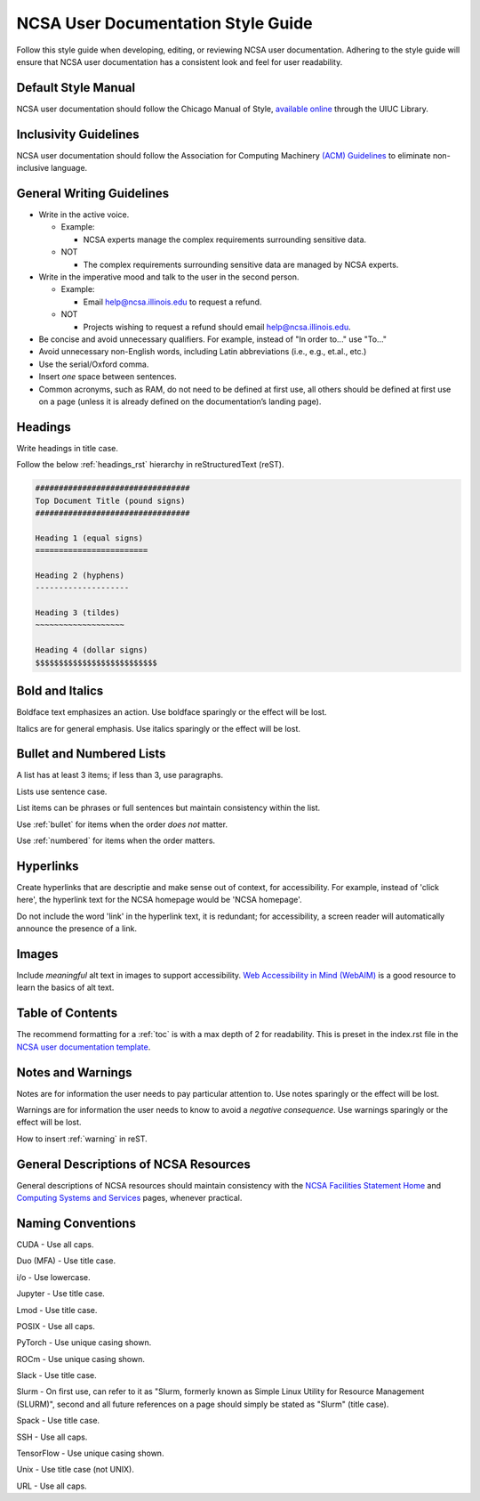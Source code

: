 .. _style:

NCSA User Documentation Style Guide
====================================

Follow this style guide when developing, editing, or reviewing NCSA user documentation. Adhering to the style guide will ensure that NCSA user documentation has a consistent look and feel for user readability.

Default Style Manual
----------------------

NCSA user documentation should follow the Chicago Manual of Style, `available online`_ through the UIUC Library.

.. _available online: https://www-chicagomanualofstyle-org.proxy2.library.illinois.edu/home.html

Inclusivity Guidelines
-----------------------

NCSA user documentation should follow the Association for Computing Machinery `(ACM) Guidelines`_ to eliminate non-inclusive language.

.. _(ACM) Guidelines: https://www.acm.org/diversity-inclusion/words-matter

General Writing Guidelines
---------------------------

- Write in the active voice.

  - Example:
    
    - NCSA experts manage the complex requirements surrounding sensitive data.

  - NOT

    - The complex requirements surrounding sensitive data are managed by NCSA experts.

- Write in the imperative mood and talk to the user in the second person.

  - Example:

    - Email help@ncsa.illinois.edu to request a refund.

  - NOT

    - Projects wishing to request a refund should email help@ncsa.illinois.edu.

- Be concise and avoid unnecessary qualifiers. For example, instead of "In order to..." use "To..."
- Avoid unnecessary non-English words, including Latin abbreviations (i.e., e.g., et.al., etc.)
- Use the serial/Oxford comma.
- Insert *one* space between sentences.
- Common acronyms, such as RAM, do not need to be defined at first use, all others should be defined at first use on a page (unless it is already defined on the documentation’s landing page).

.. _headings_style:

Headings
----------

Write headings in title case.

Follow the below :ref:`headings_rst` hierarchy in reStructuredText (reST).

.. code-block:: rst

  #################################
  Top Document Title (pound signs)
  #################################

  Heading 1 (equal signs)
  ========================

  Heading 2 (hyphens)
  --------------------

  Heading 3 (tildes)
  ~~~~~~~~~~~~~~~~~~~

  Heading 4 (dollar signs)
  $$$$$$$$$$$$$$$$$$$$$$$$$$
  

Bold and Italics
-----------------

Boldface text emphasizes an action. Use boldface sparingly or the effect will be lost.

Italics are for general emphasis. Use italics sparingly or the effect will be lost.

.. _lists:

Bullet and Numbered Lists
--------------------------

A list has at least 3 items; if less than 3, use paragraphs.

Lists use sentence case.

List items can be phrases or full sentences but maintain consistency within the list.

Use :ref:`bullet` for items when the order *does not* matter.

Use :ref:`numbered` for items when the order matters.

Hyperlinks
-----------

Create hyperlinks that are descriptie and make sense out of context, for accessibility. For example, instead of 'click here', the hyperlink text for the NCSA homepage would be 'NCSA homepage'. 

Do not include the word 'link' in the hyperlink text, it is redundant; for accessibility, a screen reader will automatically announce the presence of a link.

Images
-------

Include *meaningful* alt text in images to support accessibility. `Web Accessibility in Mind (WebAIM)`_ is a good resource to learn the basics of alt text.

.. _Web Accessibility in Mind (WebAIM): https://webaim.org/techniques/alttext/

Table of Contents
------------------

The recommend formatting for a :ref:`toc` is with a max depth of 2 for readability. This is preset in the index.rst file in the `NCSA user documentation template`_.

.. _NCSA user documentation template: https://github.com/ncsa/user_documentation_template

Notes and Warnings
-------------------

Notes are for information the user needs to pay particular attention to. Use notes sparingly or the effect will be lost.

Warnings are for information the user needs to know to avoid a *negative consequence*. Use warnings sparingly or the effect will be lost.

How to insert :ref:`warning` in reST.

General Descriptions of NCSA Resources
---------------------------------------

General descriptions of NCSA resources should maintain consistency with the `NCSA Facilities Statement Home`_ and `Computing Systems and Services`_ pages, whenever practical.

.. _NCSA Facilities Statement Home: https://wiki.ncsa.illinois.edu/pages/viewpage.action?spaceKey=NFS&title=NCSA+Facilities+Statement+Home

.. _Computing Systems and Services: https://www.ncsa.illinois.edu/expertise/compute-resources/computing-systems-and-services/

Naming Conventions
--------------------

CUDA - Use all caps.

Duo (MFA) - Use title case.

i/o - Use lowercase.

Jupyter - Use title case.

Lmod - Use title case.

POSIX - Use all caps.

PyTorch - Use unique casing shown.

ROCm - Use unique casing shown.

Slack - Use title case.

Slurm - On first use, can refer to it as "Slurm, formerly known as Simple Linux Utility for Resource Management (SLURM)", second and all future references on a page should simply be stated as "Slurm" (title case).

Spack - Use title case.

SSH - Use all caps.

TensorFlow - Use unique casing shown.

Unix - Use title case (not UNIX).

URL - Use all caps.
